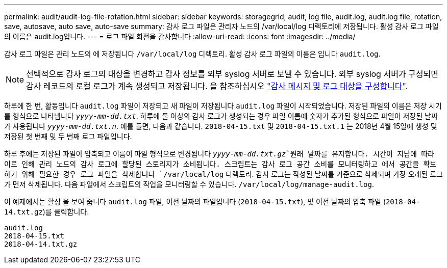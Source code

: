 ---
permalink: audit/audit-log-file-rotation.html 
sidebar: sidebar 
keywords: storagegrid, audit, log file, audit.log, audit.log file, rotation, save, autosave, auto save, auto-save 
summary: 감사 로그 파일은 관리자 노드의 /var/local/log 디렉토리에 저장됩니다. 활성 감사 로그 파일의 이름은 audit.log입니다. 
---
= 로그 파일 회전을 감사합니다
:allow-uri-read: 
:icons: font
:imagesdir: ../media/


[role="lead"]
감사 로그 파일은 관리 노드의 에 저장됩니다 `/var/local/log` 디렉토리. 활성 감사 로그 파일의 이름은 입니다 `audit.log`.


NOTE: 선택적으로 감사 로그의 대상을 변경하고 감사 정보를 외부 syslog 서버로 보낼 수 있습니다. 외부 syslog 서버가 구성되면 감사 레코드의 로컬 로그가 계속 생성되고 저장됩니다. 을 참조하십시오 link:../monitor/configure-audit-messages.html["감사 메시지 및 로그 대상을 구성합니다"].

하루에 한 번, 활동입니다 `audit.log` 파일이 저장되고 새 파일이 저장됩니다 `audit.log` 파일이 시작되었습니다. 저장된 파일의 이름은 저장 시기를 형식으로 나타냅니다 `_yyyy-mm-dd.txt_`. 하루에 둘 이상의 감사 로그가 생성되는 경우 파일 이름에 숫자가 추가된 형식으로 파일이 저장된 날짜가 사용됩니다 `_yyyy-mm-dd.txt.n_`. 예를 들면, 다음과 같습니다. `2018-04-15.txt` 및 `2018-04-15.txt.1` 는 2018년 4월 15일에 생성 및 저장된 첫 번째 및 두 번째 로그 파일입니다.

하루 후에는 저장된 파일이 압축되고 이름이 파일 형식으로 변경됩니다 `_yyyy-mm-dd.txt.gz_`원래 날짜를 유지합니다. 시간이 지남에 따라 이로 인해 관리 노드의 감사 로그에 할당된 스토리지가 소비됩니다. 스크립트는 감사 로그 공간 소비를 모니터링하고 에서 공간을 확보하기 위해 필요한 경우 로그 파일을 삭제합니다 `/var/local/log` 디렉토리. 감사 로그는 작성된 날짜를 기준으로 삭제되며 가장 오래된 로그가 먼저 삭제됩니다. 다음 파일에서 스크립트의 작업을 모니터링할 수 있습니다. `/var/local/log/manage-audit.log`.

이 예제에서는 활성 을 보여 줍니다 `audit.log` 파일, 이전 날짜의 파일입니다 (`2018-04-15.txt`), 및 이전 날짜의 압축 파일 (`2018-04-14.txt.gz`)를 클릭합니다.

[listing]
----
audit.log
2018-04-15.txt
2018-04-14.txt.gz
----
